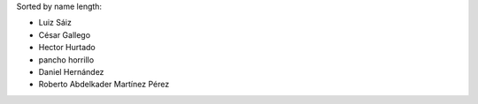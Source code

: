 Sorted by name length:

- Luiz Sáiz
- César Gallego
- Hector Hurtado
- pancho horrillo
- Daniel Hernández
- Roberto Abdelkader Martínez Pérez